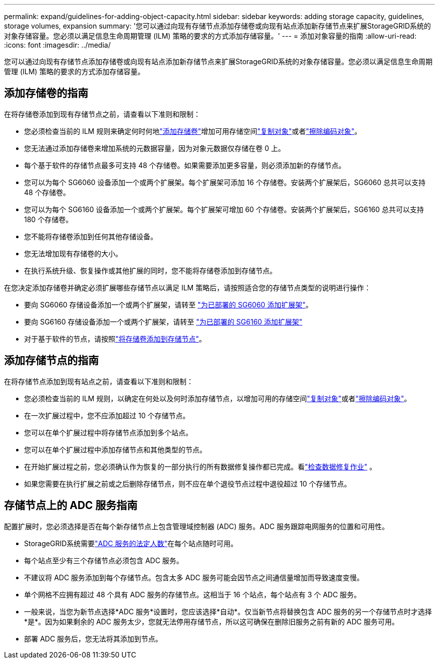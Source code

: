 ---
permalink: expand/guidelines-for-adding-object-capacity.html 
sidebar: sidebar 
keywords: adding storage capacity, guidelines, storage volumes, expansion 
summary: '您可以通过向现有存储节点添加存储卷或向现有站点添加新存储节点来扩展StorageGRID系统的对象存储容量。您必须以满足信息生命周期管理 (ILM) 策略的要求的方式添加存储容量。' 
---
= 添加对象容量的指南
:allow-uri-read: 
:icons: font
:imagesdir: ../media/


[role="lead"]
您可以通过向现有存储节点添加存储卷或向现有站点添加新存储节点来扩展StorageGRID系统的对象存储容量。您必须以满足信息生命周期管理 (ILM) 策略的要求的方式添加存储容量。



== 添加存储卷的指南

在将存储卷添加到现有存储节点之前，请查看以下准则和限制：

* 您必须检查当前的 ILM 规则来确定何时何地link:../expand/adding-storage-volumes-to-storage-nodes.html["添加存储卷"]增加可用存储空间link:../ilm/what-replication-is.html["复制对象"]或者link:../ilm/what-erasure-coding-schemes-are.html["擦除编码对象"]。
* 您无法通过添加存储卷来增加系统的元数据容量，因为对象元数据仅存储在卷 0 上。
* 每个基于软件的存储节点最多可支持 48 个存储卷。如果需要添加更多容量，则必须添加新的存储节点。
* 您可以为每个 SG6060 设备添加一个或两个扩展架。每个扩展架可添加 16 个存储卷。安装两个扩展架后，SG6060 总共可以支持 48 个存储卷。
* 您可以为每个 SG6160 设备添加一个或两个扩展架。每个扩展架可增加 60 个存储卷。安装两个扩展架后，SG6160 总共可以支持 180 个存储卷。
* 您不能将存储卷添加到任何其他存储设备。
* 您无法增加现有存储卷的大小。
* 在执行系统升级、恢复操作或其他扩展的同时，您不能将存储卷添加到存储节点。


在您决定添加存储卷并确定必须扩展哪些存储节点以满足 ILM 策略后，请按照适合您的存储节点类型的说明进行操作：

* 要向 SG6060 存储设备添加一个或两个扩展架，请转至 https://docs.netapp.com/us-en/storagegrid-appliances/sg6000/adding-expansion-shelf-to-deployed-sg6060.html["为已部署的 SG6060 添加扩展架"^]。
* 要向 SG6160 存储设备添加一个或两个扩展架，请转至 https://docs.netapp.com/us-en/storagegrid-appliances/sg6100/adding-expansion-shelf-to-deployed-sg6160.html["为已部署的 SG6160 添加扩展架"^]
* 对于基于软件的节点，请按照link:adding-storage-volumes-to-storage-nodes.html["将存储卷添加到存储节点"]。




== 添加存储节点的指南

在将存储节点添加到现有站点之前，请查看以下准则和限制：

* 您必须检查当前的 ILM 规则，以确定在何处以及何时添加存储节点，以增加可用的存储空间link:../ilm/what-replication-is.html["复制对象"]或者link:../ilm/what-erasure-coding-schemes-are.html["擦除编码对象"]。
* 在一次扩展过程中，您不应添加超过 10 个存储节点。
* 您可以在单个扩展过程中将存储节点添加到多个站点。
* 您可以在单个扩展过程中添加存储节点和其他类型的节点。
* 在开始扩展过程之前，您必须确认作为恢复的一部分执行的所有数据修复操作都已完成。看link:../maintain/checking-data-repair-jobs.html["检查数据修复作业"] 。
* 如果您需要在执行扩展之前或之后删除存储节点，则不应在单个退役节点过程中退役超过 10 个存储节点。




== 存储节点上的 ADC 服务指南

配置扩展时，您必须选择是否在每个新存储节点上包含管理域控制器 (ADC) 服务。ADC 服务跟踪电网服务的位置和可用性。

* StorageGRID系统需要link:../maintain/understanding-adc-service-quorum.html["ADC 服务的法定人数"]在每个站点随时可用。
* 每个站点至少有三个存储节点必须包含 ADC 服务。
* 不建议将 ADC 服务添加到每个存储节点。包含太多 ADC 服务可能会因节点之间通信量增加而导致速度变慢。
* 单个网格不应拥有超过 48 个具有 ADC 服务的存储节点。这相当于 16 个站点，每个站点有 3 个 ADC 服务。
* 一般来说，当您为新节点选择*ADC 服务*设置时，您应该选择*自动*。仅当新节点将替换包含 ADC 服务的另一个存储节点时才选择*是*。因为如果剩余的 ADC 服务太少，您就无法停用存储节点，所以这可确保在删除旧服务之前有新的 ADC 服务可用。
* 部署 ADC 服务后，您无法将其添加到节点。

